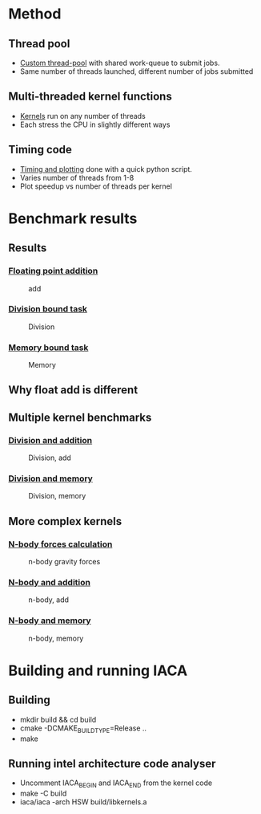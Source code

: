 * Method
** Thread pool
- [[file:thread_pool.h][Custom thread-pool]] with shared work-queue to submit jobs.
- Same number of threads launched, different number of jobs submitted

** Multi-threaded kernel functions
- [[file:kernels.cpp][Kernels]] run on any number of threads
- Each stress the CPU in slightly different ways

** Timing code
- [[file:time.py][Timing and plotting]] done with a quick python script.
- Varies number of threads from 1-8
- Plot speedup vs number of threads per kernel

* Benchmark results
** Results
*** [[file:add.cpp][Floating point addition]]
#+CAPTION: add
#+NAME: figure 1
[[./figs/add.png]]

*** [[file:div.cpp][Division bound task]]
#+CAPTION: Division
#+NAME: figure 2
[[./figs/div.png]]

*** [[file:mem.cpp][Memory bound task]]
#+CAPTION: Memory
#+NAME: figure 1
[[./figs/mem.png]]

** Why float add is different
#+CAPTION: Skylake scheduler
#+NAME: scheduler
#+ATTR_ORG: :width 1000
[[./figs/skylake_scheduler.png]]

** Multiple kernel benchmarks
*** [[file:div_add.cpp][Division and addition]]
#+CAPTION: Division, add
#+NAME: figure 4
[[./figs/div_add.png]]

*** [[file:div_mem.cpp][Division and memory]]
#+CAPTION: Division, memory
#+NAME: figure 1
[[./figs/div_mem.png]]

** More complex kernels
*** [[file:nbody.cpp][N-body forces calculation]]
#+CAPTION: n-body gravity forces
#+NAME: figure 1
[[./figs/nbody.png]]

*** [[file:nbody_add.cpp][N-body and addition]]
#+CAPTION: n-body, add
#+NAME: figure 1
[[./figs/nbody_add.png]]

*** [[file:nbody_mem.cpp][N-body and memory]]
#+CAPTION: n-body, memory
#+NAME: figure 1
[[./figs/nbody_mem.png]]


* Building and running IACA
** Building
- mkdir build && cd build
- cmake -DCMAKE_BUILD_TYPE=Release ..
- make

** Running intel architecture code analyser
- Uncomment IACA_BEGIN and IACA_END from the kernel code
- make -C build
- iaca/iaca -arch HSW build/libkernels.a
